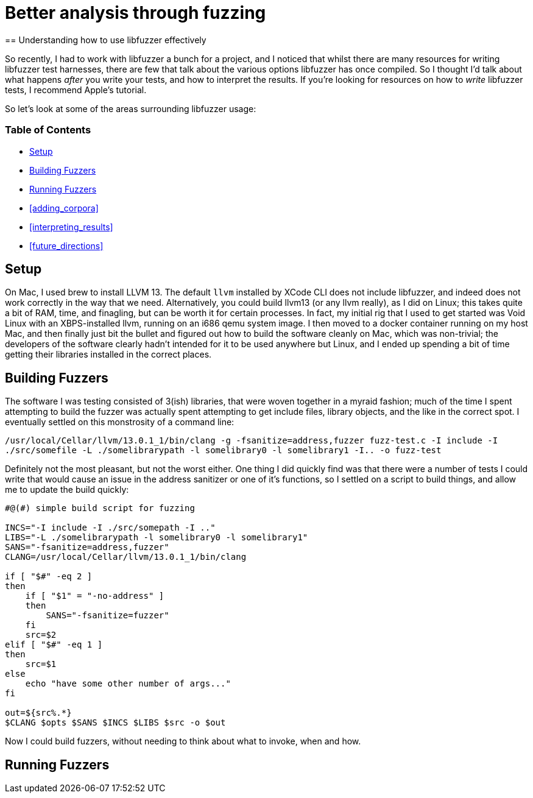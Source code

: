= Better analysis through fuzzing
== Understanding how to use libfuzzer effectively

So recently, I had to work with libfuzzer a bunch for a project, and I noticed that whilst there are many resources for writing libfuzzer test harnesses, there are few that
talk about the various options libfuzzer has once compiled. So I thought I'd talk about what happens _after_ you write your tests, and how to interpret the results. If you're
looking for resources on how to _write_ libfuzzer tests, I recommend Apple's tutorial.

So let's look at some of the areas surrounding libfuzzer usage:

=== Table of Contents [[toc]]

- <<setup>>
- <<building_fuzzers>>
- <<running_fuzzers>>
- <<adding_corpora>>
- <<interpreting_results>>
- <<future_directions>>

== Setup [[setup]]

On Mac, I used brew to install LLVM 13. The default `llvm` installed by XCode CLI does not include libfuzzer, and indeed does not work correctly in the way that we need. Alternatively,
you could build llvm13 (or any llvm really), as I did on Linux; this takes quite a bit of RAM, time, and finagling, but can be worth it for certain processes. In fact, my initial rig
that I used to get started was Void Linux with an XBPS-installed llvm, running on an i686 qemu system image. I then moved to a docker container running on my host Mac, and then finally
just bit the bullet and figured out how to build the software cleanly on Mac, which was non-trivial; the developers of the software clearly hadn't intended for it to be used anywhere
but Linux, and I ended up  spending a bit of time getting their libraries installed in the correct places.

== Building Fuzzers [[building_fuzzers]]

The software I was testing consisted of 3(ish) libraries, that were woven together in a myraid fashion; much of the time I spent attempting to build the fuzzer was actually spent attempting
to get include files, library objects, and the like in the correct spot. I eventually settled on this monstrosity of a command line:

`+/usr/local/Cellar/llvm/13.0.1_1/bin/clang -g -fsanitize=address,fuzzer fuzz-test.c -I include -I ./src/somefile -L ./somelibrarypath -l somelibrary0 -l somelibrary1 -I.. -o fuzz-test+`

Definitely not the most pleasant, but not the worst either. One thing I did quickly find was that there were a number of tests I could write that would cause an issue in the address
sanitizer or one of it's functions, so I settled on a script to build things, and allow me to update the build quickly:

[source,shell]
----
#@(#) simple build script for fuzzing

INCS="-I include -I ./src/somepath -I .."
LIBS="-L ./somelibrarypath -l somelibrary0 -l somelibrary1"
SANS="-fsanitize=address,fuzzer"
CLANG=/usr/local/Cellar/llvm/13.0.1_1/bin/clang

if [ "$#" -eq 2 ]
then
    if [ "$1" = "-no-address" ]
    then
        SANS="-fsanitize=fuzzer"
    fi
    src=$2
elif [ "$#" -eq 1 ]
then
    src=$1
else
    echo "have some other number of args..."
fi

out=${src%.*}
$CLANG $opts $SANS $INCS $LIBS $src -o $out
----

Now I could build fuzzers, without needing to think about what to invoke, when and how. 

== Running Fuzzers [[running_fuzzers]]
